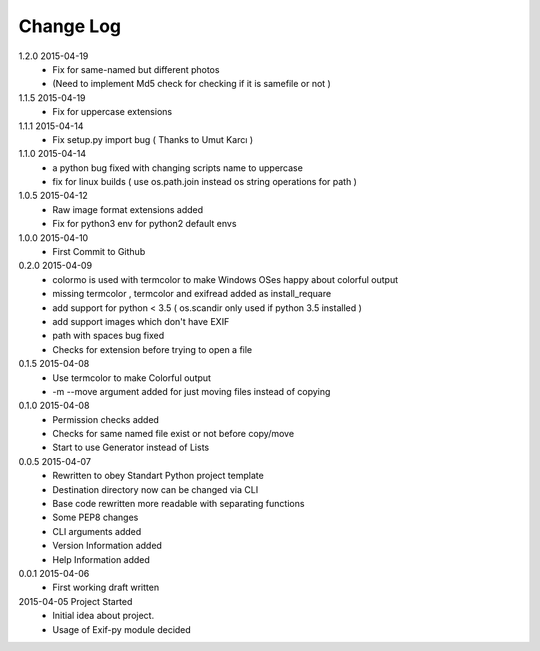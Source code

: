 Change Log
==========
1.2.0 2015-04-19
    * Fix for same-named but different photos
    * (Need to implement Md5 check for checking if it is samefile or not )

1.1.5 2015-04-19
    * Fix for uppercase extensions

1.1.1 2015-04-14
    * Fix setup.py import bug ( Thanks to Umut Karcı )

1.1.0 2015-04-14
    * a python bug fixed with changing scripts name to uppercase
    * fix for linux builds ( use os.path.join instead os string operations for path )

1.0.5 2015-04-12
    * Raw image format extensions added
    * Fix for python3 env for python2 default envs

1.0.0 2015-04-10
    * First Commit to Github

0.2.0 2015-04-09
    * colormo is used with termcolor to make Windows OSes happy about colorful output
    * missing termcolor , termcolor and exifread added as install_requare
    * add support for python < 3.5 ( os.scandir only used if python 3.5 installed )
    * add support images which don't have EXIF
    * path with spaces bug fixed
    * Checks for extension before trying to open a file


0.1.5 2015-04-08
    * Use termcolor to make Colorful output
    * -m --move argument added for just moving files instead of copying


0.1.0 2015-04-08
    * Permission checks added
    * Checks for same named file exist or not before copy/move
    * Start to use Generator instead of Lists


0.0.5 2015-04-07
    * Rewritten to obey Standart Python project template
    * Destination directory now can be changed via CLI
    * Base code rewritten more readable with separating functions
    * Some PEP8 changes
    * CLI arguments added
    * Version Information added
    * Help Information added


0.0.1 2015-04-06
    * First working draft written


2015-04-05 Project Started
    * Initial idea about project.
    * Usage of Exif-py module decided